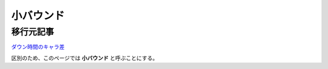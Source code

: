 小バウンド
#####################

移行元記事
--------------

`ダウン時間のキャラ差 <http://blog.livedoor.jp/ariri_ali/archives/53542747.html>`_

区別のため、このページでは **小バウンド** と呼ぶことにする。
